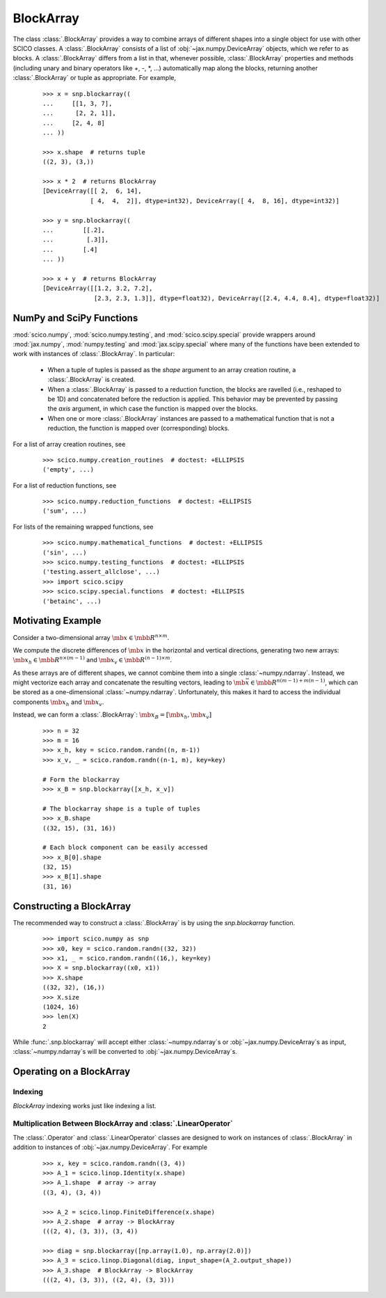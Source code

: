 .. _blockarray_class:

BlockArray
==========

 .. testsetup::

   >>> import scico
   >>> import scico.numpy as snp
   >>> from scico.numpy import BlockArray
   >>> import numpy as np
   >>> import jax.numpy

The class :class:`.BlockArray` provides a way to combine arrays of
different shapes into a single object for use with other SCICO classes.
A :class:`.BlockArray` consists of a list of :obj:`~jax.numpy.DeviceArray` objects,
which we refer to as blocks. A :class:`.BlockArray` differs from a list in
that, whenever possible, :class:`.BlockArray` properties and methods
(including unary and binary operators like +, -, \*, ...) automatically
map along the blocks, returning another :class:`.BlockArray` or tuple as
appropriate. For example,

  ::

    >>> x = snp.blockarray((
    ...     [[1, 3, 7],
    ...      [2, 2, 1]],
    ...     [2, 4, 8]
    ... ))

    >>> x.shape  # returns tuple
    ((2, 3), (3,))

    >>> x * 2  # returns BlockArray
    [DeviceArray([[ 2,  6, 14],
		 [ 4,  4,  2]], dtype=int32), DeviceArray([ 4,  8, 16], dtype=int32)]

    >>> y = snp.blockarray((
    ...        [[.2],
    ...         [.3]],
    ...        [.4]
    ... ))

    >>> x + y  # returns BlockArray
    [DeviceArray([[1.2, 3.2, 7.2],
		  [2.3, 2.3, 1.3]], dtype=float32), DeviceArray([2.4, 4.4, 8.4], dtype=float32)]


.. _numpy_functions_blockarray:

NumPy and SciPy Functions
-------------------------

:mod:`scico.numpy`, :mod:`scico.numpy.testing`, and
:mod:`scico.scipy.special` provide wrappers around :mod:`jax.numpy`,
:mod:`numpy.testing` and :mod:`jax.scipy.special` where many of the
functions have been extended to work with instances of :class:`.BlockArray`.
In particular:

 * When a tuple of tuples is passed as the `shape`
   argument to an array creation routine, a :class:`.BlockArray` is created.
 * When a :class:`.BlockArray` is passed to a reduction function, the blocks are
   ravelled (i.e., reshaped to be 1D) and concatenated before the reduction
   is applied. This behavior may be prevented by passing the `axis`
   argument, in which case the function is mapped over the blocks.
 * When one or more :class:`.BlockArray` instances are passed to a mathematical
   function that is not a reduction, the function is mapped over
   (corresponding) blocks.

For a list of array creation routines, see

  ::

    >>> scico.numpy.creation_routines  # doctest: +ELLIPSIS
    ('empty', ...)

For a list of  reduction functions, see

  ::

    >>> scico.numpy.reduction_functions  # doctest: +ELLIPSIS
    ('sum', ...)

For lists of the remaining wrapped functions, see

  ::

    >>> scico.numpy.mathematical_functions  # doctest: +ELLIPSIS
    ('sin', ...)
    >>> scico.numpy.testing_functions  # doctest: +ELLIPSIS
    ('testing.assert_allclose', ...)
    >>> import scico.scipy
    >>> scico.scipy.special.functions  # doctest: +ELLIPSIS
    ('betainc', ...)


Motivating Example
------------------

Consider a two-dimensional array :math:`\mb{x} \in \mbb{R}^{n \times m}`.

We compute the discrete differences of :math:`\mb{x}` in the horizontal
and vertical directions, generating two new arrays: :math:`\mb{x}_h \in
\mbb{R}^{n \times (m-1)}` and :math:`\mb{x}_v \in \mbb{R}^{(n-1)
\times m}`.

As these arrays are of different shapes, we cannot combine them into a
single :class:`~numpy.ndarray`. Instead, we might vectorize each array and concatenate
the resulting vectors, leading to :math:`\mb{\bar{x}} \in
\mbb{R}^{n(m-1) + m(n-1)}`, which can be stored as a one-dimensional
:class:`~numpy.ndarray`. Unfortunately, this makes it hard to access the individual
components :math:`\mb{x}_h` and :math:`\mb{x}_v`.

Instead, we can form a :class:`.BlockArray`: :math:`\mb{x}_B =
[\mb{x}_h, \mb{x}_v]`


  ::

    >>> n = 32
    >>> m = 16
    >>> x_h, key = scico.random.randn((n, m-1))
    >>> x_v, _ = scico.random.randn((n-1, m), key=key)

    # Form the blockarray
    >>> x_B = snp.blockarray([x_h, x_v])

    # The blockarray shape is a tuple of tuples
    >>> x_B.shape
    ((32, 15), (31, 16))

    # Each block component can be easily accessed
    >>> x_B[0].shape
    (32, 15)
    >>> x_B[1].shape
    (31, 16)


Constructing a BlockArray
-------------------------

The recommended way to construct a :class:`.BlockArray` is by using the
`snp.blockarray` function.

  ::

     >>> import scico.numpy as snp
     >>> x0, key = scico.random.randn((32, 32))
     >>> x1, _ = scico.random.randn((16,), key=key)
     >>> X = snp.blockarray((x0, x1))
     >>> X.shape
     ((32, 32), (16,))
     >>> X.size
     (1024, 16)
     >>> len(X)
     2

While :func:`.snp.blockarray` will accept either :class:`~numpy.ndarray`\ s or
:obj:`~jax.numpy.DeviceArray`\ s as input, :class:`~numpy.ndarray`\ s
will be converted to :obj:`~jax.numpy.DeviceArray`\ s.


Operating on a BlockArray
-------------------------


.. _blockarray_indexing:

Indexing
********

`BlockArray` indexing works just like indexing a list.


Multiplication Between BlockArray and :class:`.LinearOperator`
**************************************************************

The :class:`.Operator` and :class:`.LinearOperator` classes are designed
to work on instances of :class:`.BlockArray` in addition to instances of
:obj:`~jax.numpy.DeviceArray`. For example


   ::

      >>> x, key = scico.random.randn((3, 4))
      >>> A_1 = scico.linop.Identity(x.shape)
      >>> A_1.shape  # array -> array
      ((3, 4), (3, 4))

      >>> A_2 = scico.linop.FiniteDifference(x.shape)
      >>> A_2.shape  # array -> BlockArray
      (((2, 4), (3, 3)), (3, 4))

      >>> diag = snp.blockarray([np.array(1.0), np.array(2.0)])
      >>> A_3 = scico.linop.Diagonal(diag, input_shape=(A_2.output_shape))
      >>> A_3.shape  # BlockArray -> BlockArray
      (((2, 4), (3, 3)), ((2, 4), (3, 3)))
